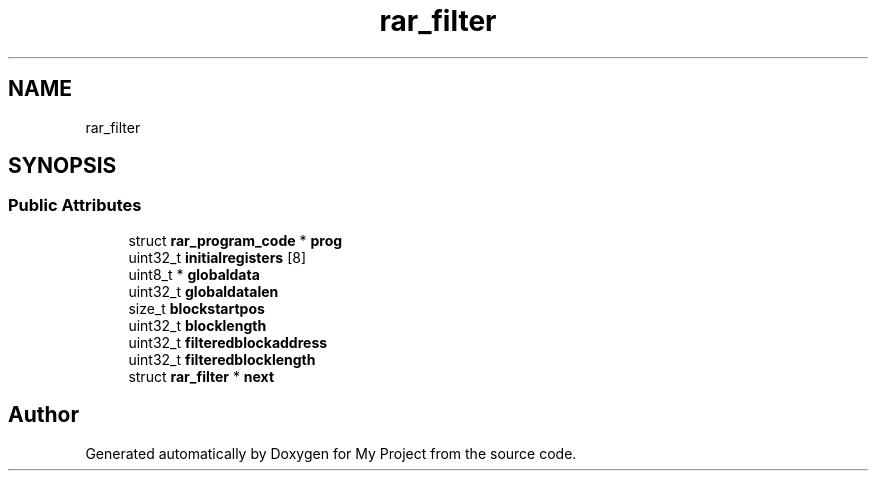 .TH "rar_filter" 3 "Wed Feb 1 2023" "Version Version 0.0" "My Project" \" -*- nroff -*-
.ad l
.nh
.SH NAME
rar_filter
.SH SYNOPSIS
.br
.PP
.SS "Public Attributes"

.in +1c
.ti -1c
.RI "struct \fBrar_program_code\fP * \fBprog\fP"
.br
.ti -1c
.RI "uint32_t \fBinitialregisters\fP [8]"
.br
.ti -1c
.RI "uint8_t * \fBglobaldata\fP"
.br
.ti -1c
.RI "uint32_t \fBglobaldatalen\fP"
.br
.ti -1c
.RI "size_t \fBblockstartpos\fP"
.br
.ti -1c
.RI "uint32_t \fBblocklength\fP"
.br
.ti -1c
.RI "uint32_t \fBfilteredblockaddress\fP"
.br
.ti -1c
.RI "uint32_t \fBfilteredblocklength\fP"
.br
.ti -1c
.RI "struct \fBrar_filter\fP * \fBnext\fP"
.br
.in -1c

.SH "Author"
.PP 
Generated automatically by Doxygen for My Project from the source code\&.
